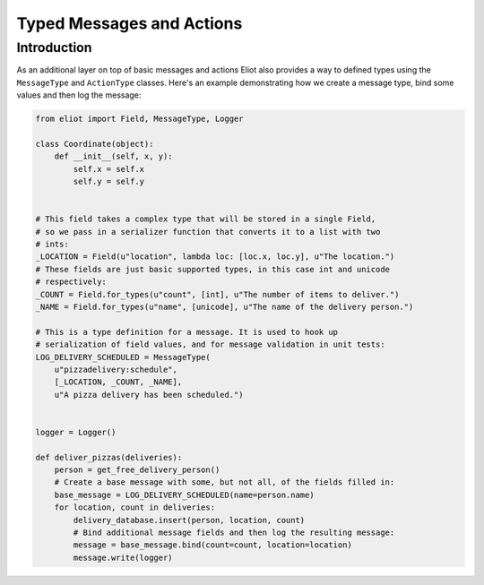 Typed Messages and Actions
==========================

Introduction
------------

As an additional layer on top of basic messages and actions Eliot also provides a way to defined types using the ``MessageType`` and ``ActionType`` classes.
Here's an example demonstrating how we create a message type, bind some values and then log the message:

.. code-block:: python

    from eliot import Field, MessageType, Logger

    class Coordinate(object):
        def __init__(self, x, y):
            self.x = self.x
            self.y = self.y


    # This field takes a complex type that will be stored in a single Field,
    # so we pass in a serializer function that converts it to a list with two
    # ints:
    _LOCATION = Field(u"location", lambda loc: [loc.x, loc.y], u"The location.")
    # These fields are just basic supported types, in this case int and unicode
    # respectively:
    _COUNT = Field.for_types(u"count", [int], u"The number of items to deliver.")
    _NAME = Field.for_types(u"name", [unicode], u"The name of the delivery person.")

    # This is a type definition for a message. It is used to hook up
    # serialization of field values, and for message validation in unit tests:
    LOG_DELIVERY_SCHEDULED = MessageType(
        u"pizzadelivery:schedule",
        [_LOCATION, _COUNT, _NAME],
        u"A pizza delivery has been scheduled.")


    logger = Logger()

    def deliver_pizzas(deliveries):
        person = get_free_delivery_person()
        # Create a base message with some, but not all, of the fields filled in:
        base_message = LOG_DELIVERY_SCHEDULED(name=person.name)
        for location, count in deliveries:
            delivery_database.insert(person, location, count)
            # Bind additional message fields and then log the resulting message:
            message = base_message.bind(count=count, location=location)
            message.write(logger)

